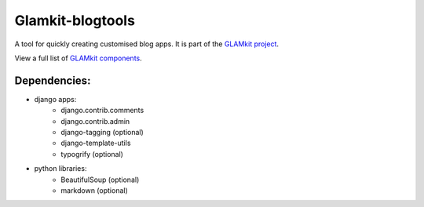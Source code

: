 =================
Glamkit-blogtools
=================

A tool for quickly creating customised blog apps. It is part of the `GLAMkit project <http://glamkit.org/>`_.

View a full list of `GLAMkit components <http://docs.glamkit.org/components/>`_.

Dependencies:
=============

* django apps:
    - django.contrib.comments
    - django.contrib.admin
    - django-tagging (optional)
    - django-template-utils
    - typogrify (optional)
    
* python libraries:
    - BeautifulSoup (optional)
    - markdown (optional)
    
